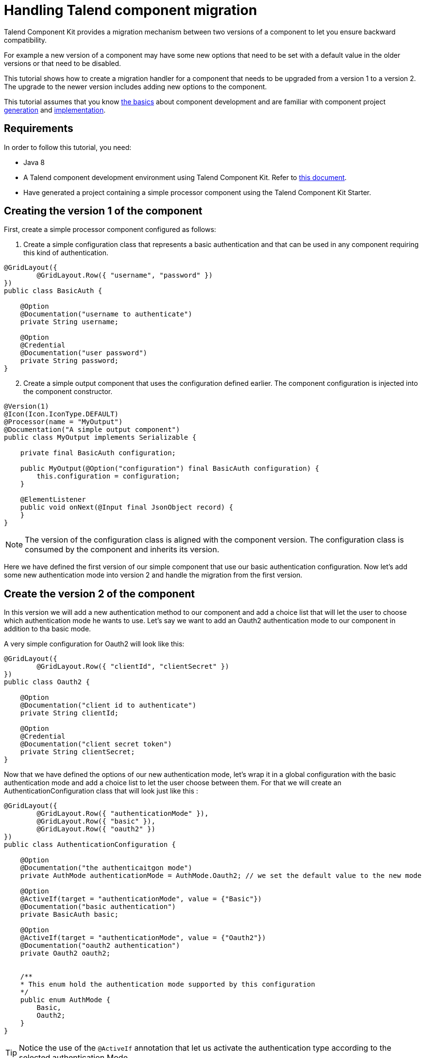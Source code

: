 = Handling Talend component migration
:page-partial:

[[tutorial-handle-talend-component-migration]]

Talend Component Kit provides a migration mechanism between two versions of a component to let you ensure backward compatibility.

For example a new version of a component may have some new options that need to be set with a default value in the older versions or that need to be disabled.

This tutorial shows how to create a migration handler for a component that needs to be upgraded from a version 1 to a version 2. The upgrade to the newer version includes adding new options to the component.

This tutorial assumes that you know xref:methodology-creating-components.adoc[the basics] about component development and are familiar with component project xref:index-generating-project.adoc[generation] and xref:index-creating-components.adoc[implementation].

== Requirements

In order to follow this tutorial, you need:

* Java 8
* A Talend component development environment using Talend Component Kit. Refer to xref:system-prerequisites.adoc[this document].
* Have generated a project containing a simple processor component using the Talend Component Kit Starter.


== Creating the version 1 of the component
First, create a simple processor component configured as follows:

1. Create a simple configuration class that represents a basic authentication and that can be used in any component requiring this kind of authentication.

[source,java,indent=0,subs="verbatim,quotes,attributes",]
----
@GridLayout({
        @GridLayout.Row({ "username", "password" })
})
public class BasicAuth {

    @Option
    @Documentation("username to authenticate")
    private String username;

    @Option
    @Credential
    @Documentation("user password")
    private String password;
}
----

[start="2"]
. Create a simple output component that uses the configuration defined earlier. The component configuration is injected into the component constructor.

[source,java,indent=0,subs="verbatim,quotes,attributes",]
----
@Version(1)
@Icon(Icon.IconType.DEFAULT)
@Processor(name = "MyOutput")
@Documentation("A simple output component")
public class MyOutput implements Serializable {

    private final BasicAuth configuration;

    public MyOutput(@Option("configuration") final BasicAuth configuration) {
        this.configuration = configuration;
    }

    @ElementListener
    public void onNext(@Input final JsonObject record) {
    }
}
----

NOTE: The version of the configuration class is aligned with the component version. The configuration class is consumed by the component and inherits its version.

Here we have defined the first version of our simple component that use our basic authentication configuration.
Now let's add some new authentication mode into version 2 and handle the migration from the first version.

== Create the version 2 of the component
In this version we will add a new authentication method to our component and add a choice list that will let the user to choose which authentication mode he wants to use.
Let's say we want to add an Oauth2 authentication mode to our component in addition to tha basic mode.

A very simple configuration for Oauth2 will look like this:

[source,java,indent=0,subs="verbatim,quotes,attributes",]
----
@GridLayout({
        @GridLayout.Row({ "clientId", "clientSecret" })
})
public class Oauth2 {

    @Option
    @Documentation("client id to authenticate")
    private String clientId;

    @Option
    @Credential
    @Documentation("client secret token")
    private String clientSecret;
}
----

Now that we have defined the options of our new authentication mode, let's wrap it in a global configuration with the basic authentication mode and add a choice list to let the user choose between them.
For that we will create an AuthenticationConfiguration class that will look just like this :

[source,java,indent=0,subs="verbatim,quotes,attributes",]
----
@GridLayout({
        @GridLayout.Row({ "authenticationMode" }),
        @GridLayout.Row({ "basic" }),
        @GridLayout.Row({ "oauth2" })
})
public class AuthenticationConfiguration {

    @Option
    @Documentation("the authenticaitgon mode")
    private AuthMode authenticationMode = AuthMode.Oauth2; // we set the default value to the new mode

    @Option
    @ActiveIf(target = "authenticationMode", value = {"Basic"})
    @Documentation("basic authentication")
    private BasicAuth basic;

    @Option
    @ActiveIf(target = "authenticationMode", value = {"Oauth2"})
    @Documentation("oauth2 authentication")
    private Oauth2 oauth2;


    /**
    * This enum hold the authentication mode supported by this configuration
    */
    public enum AuthMode {
        Basic,
        Oauth2;
    }
}
----

TIP: Notice the use of the `@ActiveIf` annotation that let us activate the authentication type according to the selected authentication Mode.

Now let's upgrade our component to use our new configuration that support more authentication mode.
We will also upgrade the component version from 1 to 2 as we have changed it configuration.

[source,java,indent=0,subs="verbatim,quotes,attributes",]
----
@Version(2) // we upgrade the component version
@Icon(Icon.IconType.DEFAULT)
@Processor(name = "MyOutput")
@Documentation("A simple output component")
public class MyOutput implements Serializable {

    private final AuthenticationConfiguration configuration; // we use the new configuration

    public MyOutput(@Option("configuration") final AuthenticationConfiguration configuration) {
        this.configuration = configuration;
    }

    @ElementListener
    public void onNext(@Input final JsonObject record) {
    }
}
----

Now we have our component supporting more authentication mode in its version 2.

*That's great!, but what will happen if we pass an old configuration to our new component version?*

The answer it's simple, it will just fail. as the version 2 don't recognize the old version anymore.
This is why we need a migration handler that will adapt the old configuration to the new one.
We can achieve that by defining the migration handler class in the `@Version` annotation on the component class.

NOTE: An old configuration may be already persisted by an application that integrate the version 1 of the component (studio or web application).

== Handle the migration from the version 1 to the version 2

So let's add a migration handler class to our component version.

[source,java,indent=0,subs="verbatim,quotes,attributes",]
----
@Version(value = 1, migrationHandler = MyOutputMigrationHandler.class)
----

Now we will need to create the migration handler class `MyOutputMigrationHandler`

[source,java,indent=0,subs="verbatim,quotes,attributes",]
----
 public class MyOutputMigrationHandler implements MigrationHandler{ <1>

        @Override
        public Map<String, String> migrate(final int incomingVersion, final Map<String, String> incomingData) { <2>
            // Here we will implement our migration logic to adapt the version 1 of the component ot the version 2
            return incomingData;
        }
 }
----
<1> The migration handler class need to implement the MigrationHandler interface.
<2> MigrationHandler interface has the migrate method that has the incoming version which is the version of the configuration that we are migrating
and a map of (key, value) of the configuration where the key is the configuration path and the value is the value of the configuration.

IMPORTANT:  You need to be familiar with the component configuration path construction to better understand this part.
For that please see this link xref:component-configuration.adoc[component configuration]

Now, you are familiar with component configuration path construction, let's implement our migration handler.

First let's list what has changed since version 1

. The configuration `BasicAuth` from the version 1 is not the root configuration anymore, as it's under the `AuthenticationConfiguration`.
. `AuthenticationConfiguration` is the new root configuration.
. We have a new authentication mode (Oauth2) which is the default mode in the version 2.

So to migrate the old component version to the new version and to keep backward compatibility, we will need to:
. Remap the old configuration to the new one
. Give the adequate default values to some options.

For that we will make all the configuration with the version 1 having the `authenticationMode` to basic by default and remap the old basic authentication configuration to the new one.
Let's see how we can do that in code :

[source,java,indent=0,subs="verbatim,quotes,attributes",]
----
 public class MyOutputMigrationHandler implements MigrationHandler{

        @Override
        public Map<String, String> migrate(final int incomingVersion, final Map<String, String> incomingData) {
            if(incomingVersion == 1){ <1>
                // we remap the old configuration <2>
                String userName = incomingData.get("configuration.username");
                String password = incomingData.get("configuration.password");
                incomingData.put("configuration.basic.username", userName);
                incomingData.put("configuration.basic.password", password);

                // setting default value for authenticationMode to Basic <3>
                incomingData.put("configuration.authenticationMode", "Basic");
            }

            return incomingData; <4>
        }
 }
----
<1> we do a safety check of the data version that we are migrating to be sure to only apply our migration logic to the right data version.
<2> we map the old configuration to the new version structure. as the BasicAuth is now under a the root configuration class, it's path change and becomes `configuration.basic.*`.
<3> we set a new default value to the `authenticationMode` as we want it to be set to `Basic` for configuration that comes from version 1.
<4> we return the new configuration data.

TIP: if we have renamed a configuration between 2 component versions. we can get the old configuration option from the configuration map by it old path and set it value using it new path.

That's all for component migration!

Now you can upgrade your component without loosing backward compatibility.
